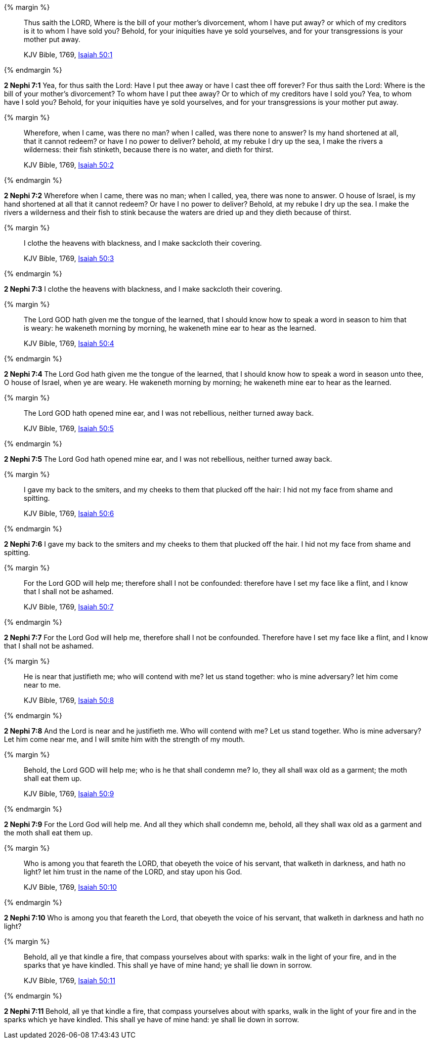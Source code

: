 {% margin %}
____
Thus saith the LORD, Where is the bill of your mother's divorcement, whom I have put away? or which of my creditors is it to whom I have sold you? Behold, for your iniquities have ye sold yourselves, and for your transgressions is your mother put away.

KJV Bible, 1769, http://www.kingjamesbibleonline.org/Isaiah-Chapter-50/[Isaiah 50:1]
____
{% endmargin %}


*2 Nephi 7:1* [highlight]#Yea, for thus saith the Lord: Have I put thee away or have I cast thee off forever? For thus saith the Lord: Where is the bill of your mother's divorcement? To whom have I put thee away? Or to which of my creditors have I sold you? Yea, to whom have I sold you? Behold, for your iniquities have ye sold yourselves, and for your transgressions is your mother put away.#

{% margin %}
____
Wherefore, when I came, was there no man? when I called, was there none to answer? Is my hand shortened at all, that it cannot redeem? or have I no power to deliver? behold, at my rebuke I dry up the sea, I make the rivers a wilderness: their fish stinketh, because there is no water, and dieth for thirst.

KJV Bible, 1769, http://www.kingjamesbibleonline.org/Isaiah-Chapter-50/[Isaiah 50:2]
____
{% endmargin %}


*2 Nephi 7:2* [highlight]#Wherefore when I came, there was no man; when I called, yea, there was none to answer. O house of Israel, is my hand shortened at all that it cannot redeem? Or have I no power to deliver? Behold, at my rebuke I dry up the sea. I make the rivers a wilderness and their fish to stink because the waters are dried up and they dieth because of thirst.#

{% margin %}
____
I clothe the heavens with blackness, and I make sackcloth their covering.

KJV Bible, 1769, http://www.kingjamesbibleonline.org/Isaiah-Chapter-50/[Isaiah 50:3]
____
{% endmargin %}


*2 Nephi 7:3* [highlight]#I clothe the heavens with blackness, and I make sackcloth their covering.#

{% margin %}
____
The Lord GOD hath given me the tongue of the learned, that I should know how to speak a word in season to him that is weary: he wakeneth morning by morning, he wakeneth mine ear to hear as the learned.

KJV Bible, 1769, http://www.kingjamesbibleonline.org/Isaiah-Chapter-50/[Isaiah 50:4]
____
{% endmargin %}


*2 Nephi 7:4* [highlight]#The Lord God hath given me the tongue of the learned, that I should know how to speak a word in season unto thee, O house of Israel, when ye are weary. He wakeneth morning by morning; he wakeneth mine ear to hear as the learned.#

{% margin %}
____
The Lord GOD hath opened mine ear, and I was not rebellious, neither turned away back.

KJV Bible, 1769, http://www.kingjamesbibleonline.org/Isaiah-Chapter-50/[Isaiah 50:5]
____
{% endmargin %}


*2 Nephi 7:5* [highlight]#The Lord God hath opened mine ear, and I was not rebellious, neither turned away back.#

{% margin %}
____
I gave my back to the smiters, and my cheeks to them that plucked off the hair: I hid not my face from shame and spitting.

KJV Bible, 1769, http://www.kingjamesbibleonline.org/Isaiah-Chapter-50/[Isaiah 50:6]
____
{% endmargin %}


*2 Nephi 7:6* [highlight]#I gave my back to the smiters and my cheeks to them that plucked off the hair. I hid not my face from shame and spitting.#

{% margin %}
____
For the Lord GOD will help me; therefore shall I not be confounded: therefore have I set my face like a flint, and I know that I shall not be ashamed.

KJV Bible, 1769, http://www.kingjamesbibleonline.org/Isaiah-Chapter-50/[Isaiah 50:7]
____
{% endmargin %}


*2 Nephi 7:7* [highlight]#For the Lord God will help me, therefore shall I not be confounded. Therefore have I set my face like a flint, and I know that I shall not be ashamed.#

{% margin %}
____
He is near that justifieth me; who will contend with me? let us stand together: who is mine adversary? let him come near to me.

KJV Bible, 1769, http://www.kingjamesbibleonline.org/Isaiah-Chapter-50/[Isaiah 50:8]
____
{% endmargin %}


*2 Nephi 7:8* [highlight]#And the Lord is near and he justifieth me. Who will contend with me? Let us stand together. Who is mine adversary? Let him come near me, and I will smite him with the strength of my mouth.#

{% margin %}
____
Behold, the Lord GOD will help me; who is he that shall condemn me? lo, they all shall wax old as a garment; the moth shall eat them up.

KJV Bible, 1769, http://www.kingjamesbibleonline.org/Isaiah-Chapter-50/[Isaiah 50:9]
____
{% endmargin %}


*2 Nephi 7:9* [highlight]#For the Lord God will help me. And all they which shall condemn me, behold, all they shall wax old as a garment and the moth shall eat them up.#

{% margin %}
____
Who is among you that feareth the LORD, that obeyeth the voice of his servant, that walketh in darkness, and hath no light? let him trust in the name of the LORD, and stay upon his God.

KJV Bible, 1769, http://www.kingjamesbibleonline.org/Isaiah-Chapter-50/[Isaiah 50:10]
____
{% endmargin %}


*2 Nephi 7:10* [highlight]#Who is among you that feareth the Lord, that obeyeth the voice of his servant, that walketh in darkness and hath no light?#

{% margin %}
____
Behold, all ye that kindle a fire, that compass yourselves about with sparks: walk in the light of your fire, and in the sparks that ye have kindled. This shall ye have of mine hand; ye shall lie down in sorrow.

KJV Bible, 1769, http://www.kingjamesbibleonline.org/Isaiah-Chapter-50/[Isaiah 50:11]
____
{% endmargin %}


*2 Nephi 7:11* [highlight]#Behold, all ye that kindle a fire, that compass yourselves about with sparks, walk in the light of your fire and in the sparks which ye have kindled. This shall ye have of mine hand: ye shall lie down in sorrow.#

